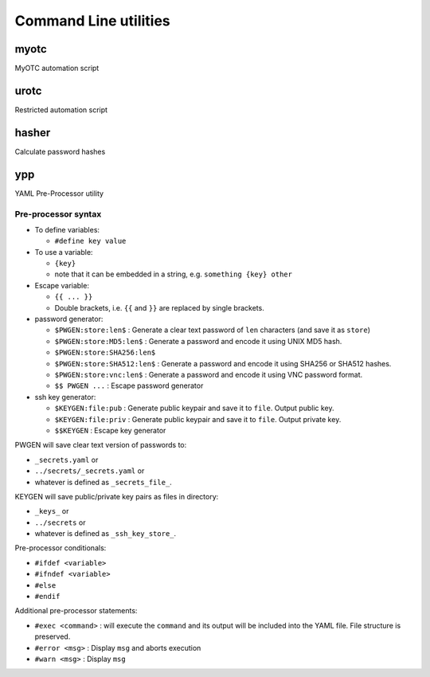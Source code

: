 Command Line utilities
======================

myotc
-----

MyOTC automation script

.. argparse::
   :filename: ../src/cli.py
   :func: parser

urotc
-----

Restricted automation script

.. argparse::
   :filename: ../src/urotc.py
   :func: cliparser

hasher
------

Calculate password hashes

.. argparse::
   :filename: ../src/hasher.py
   :func: passwdcalc_cli

ypp
---

YAML Pre-Processor utility

.. argparse::
   :filename: ../src/ypp.py
   :func: cmd_cli

Pre-processor syntax
....................

* To define variables:

  * ``#define key value``

* To use a variable:

  * ``{key}``
  * note that it can be embedded in a string, e.g. ``something {key} other``

* Escape variable:

  * ``{{ ... }}``
  * Double brackets, i.e. ``{{`` and ``}}`` are replaced by single brackets.

* password generator:

  * ``$PWGEN:store:len$`` : Generate a clear text password  of ``len`` characters (and save it as ``store``)
  * ``$PWGEN:store:MD5:len$`` : Generate a password and encode it using UNIX MD5 hash.
  * ``$PWGEN:store:SHA256:len$``
  * ``$PWGEN:store:SHA512:len$`` : Generate a password and encode it using SHA256 or SHA512 hashes.
  * ``$PWGEN:store:vnc:len$`` : Generate a password and encode it using VNC password format.
  * ``$$ PWGEN ...`` :  Escape password generator

* ssh key generator:

  * ``$KEYGEN:file:pub`` : Generate public keypair and save it to ``file``.  Output public key.
  * ``$KEYGEN:file:priv`` : Generate public keypair and save it to ``file``.  Output private key.
  * ``$$KEYGEN`` : Escape key generator

PWGEN will save clear text version of passwords to:

* ``_secrets.yaml`` or
* ``../secrets/_secrets.yaml`` or
* whatever is defined as ``_secrets_file_``.

KEYGEN will save public/private key pairs as files in directory:

* ``_keys_`` or
* ``../secrets`` or
* whatever is defined as ``_ssh_key_store_``.

Pre-processor conditionals:

* ``#ifdef <variable>``
* ``#ifndef <variable>``
* ``#else``
* ``#endif``

Additional pre-processor statements:

* ``#exec <command>`` : will execute the ``command`` and its
  output will be included into the YAML file.  File structure
  is preserved.
* ``#error <msg>`` : Display ``msg`` and aborts execution
* ``#warn <msg>`` : Display ``msg``

